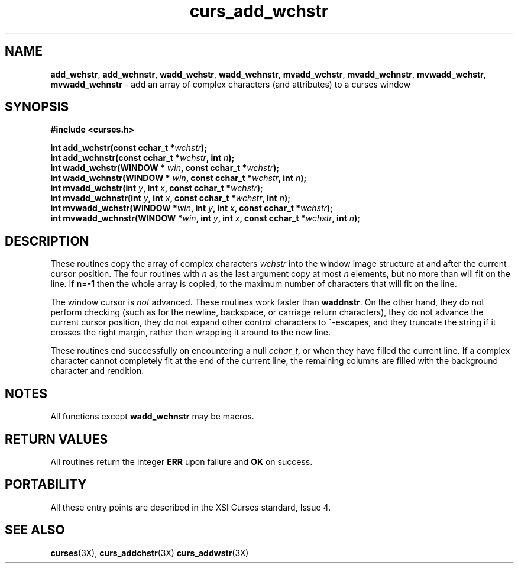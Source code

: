 .\"***************************************************************************
.\" Copyright (c) 2002,2003 Free Software Foundation, Inc.                   *
.\"                                                                          *
.\" Permission is hereby granted, free of charge, to any person obtaining a  *
.\" copy of this software and associated documentation files (the            *
.\" "Software"), to deal in the Software without restriction, including      *
.\" without limitation the rights to use, copy, modify, merge, publish,      *
.\" distribute, distribute with modifications, sublicense, and/or sell       *
.\" copies of the Software, and to permit persons to whom the Software is    *
.\" furnished to do so, subject to the following conditions:                 *
.\"                                                                          *
.\" The above copyright notice and this permission notice shall be included  *
.\" in all copies or substantial portions of the Software.                   *
.\"                                                                          *
.\" THE SOFTWARE IS PROVIDED "AS IS", WITHOUT WARRANTY OF ANY KIND, EXPRESS  *
.\" OR IMPLIED, INCLUDING BUT NOT LIMITED TO THE WARRANTIES OF               *
.\" MERCHANTABILITY, FITNESS FOR A PARTICULAR PURPOSE AND NONINFRINGEMENT.   *
.\" IN NO EVENT SHALL THE ABOVE COPYRIGHT HOLDERS BE LIABLE FOR ANY CLAIM,   *
.\" DAMAGES OR OTHER LIABILITY, WHETHER IN AN ACTION OF CONTRACT, TORT OR    *
.\" OTHERWISE, ARISING FROM, OUT OF OR IN CONNECTION WITH THE SOFTWARE OR    *
.\" THE USE OR OTHER DEALINGS IN THE SOFTWARE.                               *
.\"                                                                          *
.\" Except as contained in this notice, the name(s) of the above copyright   *
.\" holders shall not be used in advertising or otherwise to promote the     *
.\" sale, use or other dealings in this Software without prior written       *
.\" authorization.                                                           *
.\"***************************************************************************
.\"
.\" $Id: curs_add_wchstr.3x,v 1.2 2003/12/27 18:53:41 tom Exp $
.\" $DragonFly: src/lib/libncurses/man/curs_add_wchstr.3,v 1.1 2005/03/12 19:13:54 eirikn Exp $
.TH curs_add_wchstr 3X ""
.SH NAME
.PP
\fBadd_wchstr\fR,
\fBadd_wchnstr\fR,
\fBwadd_wchstr\fR,
\fBwadd_wchnstr\fR,
\fBmvadd_wchstr\fR,
\fBmvadd_wchnstr\fR,
\fBmvwadd_wchstr\fR,
\fBmvwadd_wchnstr\fR \- add an array of complex characters (and attributes) to a curses window
.SH SYNOPSIS
.B #include <curses.h>
.PP
.nf
\fBint add_wchstr(const cchar_t *\fR\fIwchstr\fR\fB);\fR
.br
\fBint add_wchnstr(const cchar_t *\fR\fIwchstr\fR\fB, int \fR\fIn\fR\fB);\fR
.br
\fBint wadd_wchstr(WINDOW *\fR \fIwin\fR\fB, const cchar_t *\fR\fIwchstr\fR\fB);\fR
.br
\fBint wadd_wchnstr(WINDOW *\fR \fIwin\fR\fB, const cchar_t *\fR\fIwchstr\fR\fB, int \fR\fIn\fR\fB);\fR
.br
\fBint mvadd_wchstr(int \fR\fIy\fR\fB, int \fR\fIx\fR\fB, const cchar_t *\fR\fIwchstr\fR\fB);\fR
.br
\fBint mvadd_wchnstr(int \fR\fIy\fR\fB, int \fR\fIx\fR\fB, const cchar_t *\fR\fIwchstr\fR\fB, int \fR\fIn\fR\fB);\fR
.br
\fBint mvwadd_wchstr(WINDOW *\fR\fIwin\fR\fB, int \fR\fIy\fR\fB, int \fR\fIx\fR\fB, const cchar_t *\fR\fIwchstr\fR\fB);\fR
.br
\fBint mvwadd_wchnstr(WINDOW *\fR\fIwin\fR\fB, int \fR\fIy\fR\fB, int \fR\fIx\fR\fB, const cchar_t *\fR\fIwchstr\fR\fB, int \fR\fIn\fR\fB);\fR
.fi
.SH DESCRIPTION
These routines copy the array of complex characters \fIwchstr\fR
into the window image structure at and after the current cursor position.
The four routines with \fIn\fR as the last
argument copy at most \fIn\fR elements, but no more than will fit on the line.
If \fBn\fR=\fB-1\fR then the whole array is copied,
to the maximum number of characters that will fit on the line.
.PP
The window cursor is \fInot\fR advanced.
These routines work faster than \fBwaddnstr\fR.
On the other hand, they do not perform checking
(such as for the newline, backspace, or carriage return characters),
they do not advance the current cursor position,
they do not expand other control characters to ^-escapes,
and they truncate the string if it crosses the right margin,
rather then wrapping it around to the new line.
.PP
These routines end successfully
on encountering a null \fIcchar_t\fR, or
when they have filled the current line.
If a complex character cannot completely fit at the end of the current line,
the remaining columns are filled with the background character and rendition.
.SH NOTES
All functions except \fBwadd_wchnstr\fR may be macros.
.SH RETURN VALUES
All routines return the integer \fBERR\fR upon failure and \fBOK\fR on success.
.SH PORTABILITY
All these entry points are described in the XSI Curses standard, Issue 4.
.SH SEE ALSO
\fBcurses\fR(3X),
\fBcurs_addchstr\fR(3X)
\fBcurs_addwstr\fR(3X)
.\"#
.\"# The following sets edit modes for GNU EMACS
.\"# Local Variables:
.\"# mode:nroff
.\"# fill-column:79
.\"# End:
